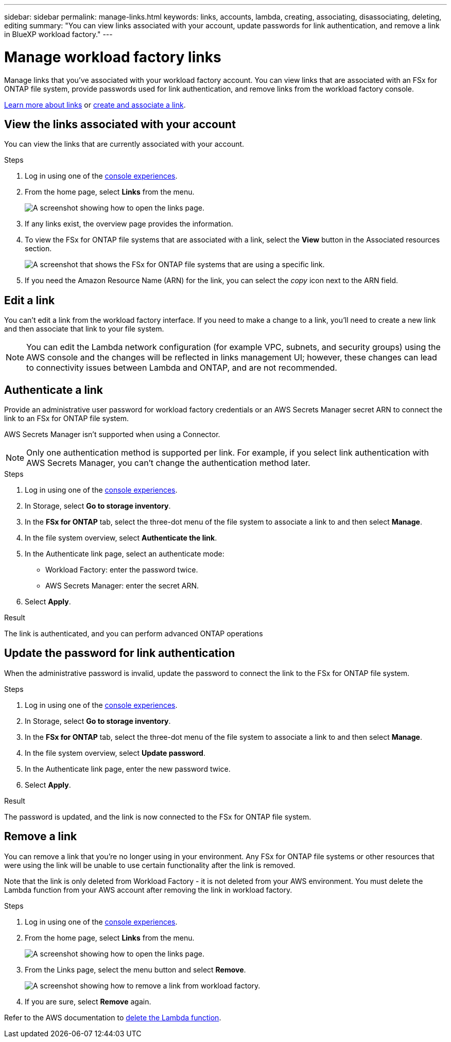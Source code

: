 ---
sidebar: sidebar
permalink: manage-links.html
keywords: links, accounts, lambda, creating, associating, disassociating, deleting, editing
summary: "You can view links associated with your account, update passwords for link authentication, and remove a link in BlueXP workload factory."  
---

= Manage workload factory links
:icons: font
:imagesdir: ./media/

[.lead]
Manage links that you've associated with your workload factory account. You can view links that are associated with an FSx for ONTAP file system, provide passwords used for link authentication, and remove links from the workload factory console.

link:links-overview.html[Learn more about links] or link:create-link.html[create and associate a link]. 

== View the links associated with your account
You can view the links that are currently associated with your account.

.Steps
. Log in using one of the link:https://docs.netapp.com/us-en/workload-setup-admin/console-experiences.html[console experiences^].
. From the home page, select *Links* from the menu.
+
image:screenshot-menu-links.png[A screenshot showing how to open the links page.]
. If any links exist, the overview page provides the information.
. To view the FSx for ONTAP file systems that are associated with a link, select the *View* button in the Associated resources section.
+
image:screenshot-view-link-details.png["A screenshot that shows the FSx for ONTAP file systems that are using a specific link."]
. If you need the Amazon Resource Name (ARN) for the link, you can select the _copy_ icon next to the ARN field. 

== Edit a link
You can't edit a link from the workload factory interface. If you need to make a change to a link, you'll need to create a new link and then associate that link to your file system.

NOTE: You can edit the Lambda network configuration (for example VPC, subnets, and security groups) using the AWS console and the changes will be reflected in links management UI; however, these changes can lead to connectivity issues between Lambda and ONTAP, and are not recommended. 

== Authenticate a link
Provide an administrative user password for workload factory credentials or an AWS Secrets Manager secret ARN to connect the link to an FSx for ONTAP file system. 

AWS Secrets Manager isn't supported when using a Connector.

NOTE: Only one authentication method is supported per link. For example, if you select link authentication with AWS Secrets Manager, you can't change the authentication method later.

.Steps
. Log in using one of the link:https://docs.netapp.com/us-en/workload-setup-admin/console-experiences.html[console experiences^].
. In Storage, select *Go to storage inventory*. 
. In the *FSx for ONTAP* tab, select the three-dot menu of the file system to associate a link to and then select *Manage*. 
. In the file system overview, select *Authenticate the link*.
. In the Authenticate link page, select an authenticate mode: 
+
* Workload Factory: enter the password twice. 
* AWS Secrets Manager: enter the secret ARN. 
. Select *Apply*. 

.Result
The link is authenticated, and you can perform advanced ONTAP operations

== Update the password for link authentication
When the administrative password is invalid, update the password to connect the link to the FSx for ONTAP file system. 

.Steps
. Log in using one of the link:https://docs.netapp.com/us-en/workload-setup-admin/console-experiences.html[console experiences^].
. In Storage, select *Go to storage inventory*. 
. In the *FSx for ONTAP* tab, select the three-dot menu of the file system to associate a link to and then select *Manage*. 
. In the file system overview, select *Update password*.
. In the Authenticate link page, enter the new password twice.
. Select *Apply*.

.Result
The password is updated, and the link is now connected to the FSx for ONTAP file system.

== Remove a link
You can remove a link that you're no longer using in your environment. Any FSx for ONTAP file systems or other resources that were using the link will be unable to use certain functionality after the link is removed.

Note that the link is only deleted from Workload Factory - it is not deleted from your AWS environment. You must delete the Lambda function from your AWS account after removing the link in workload factory.

.Steps
. Log in using one of the link:https://docs.netapp.com/us-en/workload-setup-admin/console-experiences.html[console experiences^].
. From the home page, select *Links* from the menu.
+
image:screenshot-menu-links.png[A screenshot showing how to open the links page.]
. From the Links page, select the menu button and select *Remove*.
+
image:screenshot-remove-link.png["A screenshot showing how to remove a link from workload factory."]
. If you are sure, select *Remove* again.

Refer to the AWS documentation to link:https://docs.aws.amazon.com/lambda/latest/dg/gettingstarted-awscli.html#with-userapp-walkthrough-custom-events-delete-function[delete the Lambda function].